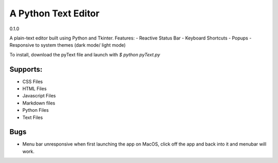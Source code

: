 =====================
A Python Text Editor 
=====================

0.1.0

A plain-text editor built using Python and Tkinter. Features:
- Reactive Status Bar
- Keyboard Shortcuts
- Popups
- Responsive to system themes (dark mode/ light mode)

To install, download the pyText file and launch with `$ python pyText.py`

Supports:
=========
- CSS Files
- HTML Files
- Javascript Files
- Markdown files
- Python Files
- Text Files

Bugs
====
- Menu bar unresponsive when first launching the app on MacOS, click off the app and back into it and menubar will work. 